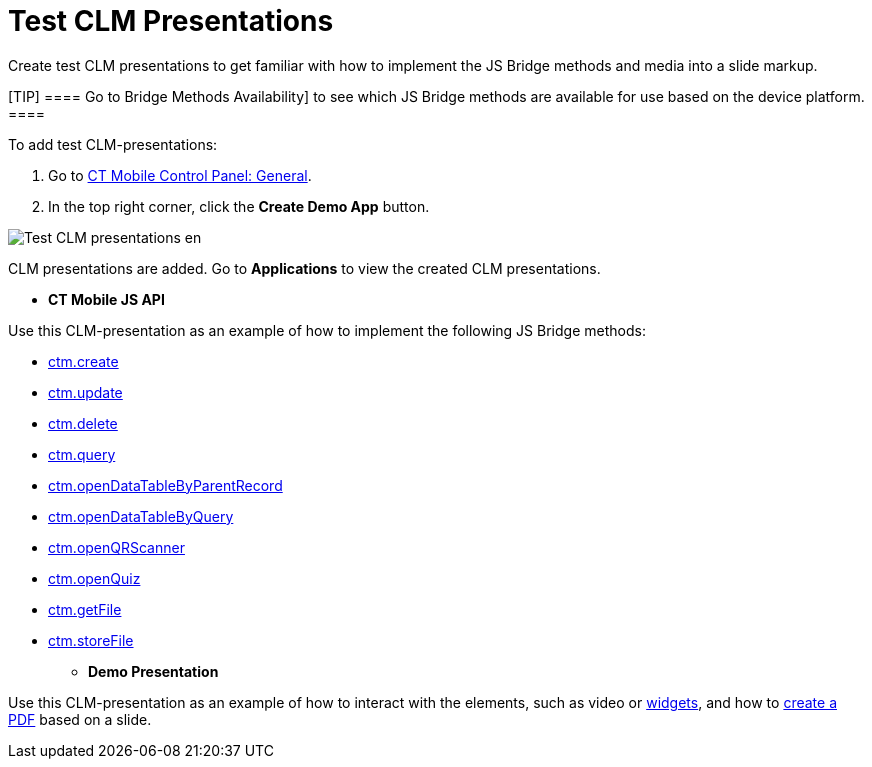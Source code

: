 = Test CLM Presentations

Create test CLM presentations to get familiar with how to implement the
JS Bridge methods and media into a slide markup.

[TIP] ==== Go to 
Bridge Methods Availability] to see which JS Bridge methods are
available for use based on the device platform. ====



To add test CLM-presentations:

. Go to link:android/knowledge-base/configuration-guide/ct-mobile-control-panel/ct-mobile-control-panel-general[CT Mobile Control
Panel: General].
. In the top right corner, click the *Create Demo App* button.

image:Test-CLM-presentations-en.png[]



CLM presentations are added. Go to *Applications* to view the created
CLM presentations.

* *CT Mobile JS API*

Use this CLM-presentation as an example of how to implement the
following JS Bridge methods:

** link:android/ctm-create[ctm.create]
** link:android/ctm-update[ctm.update]
** link:android/ctm-delete[ctm.delete]
** link:android/ctm-query[ctm.query]
** https://help.customertimes.com/smart/project-ct-mobile-en/ctm-opendatatablebyparentrecord[ctm.openDataTableByParentRecord]
** https://help.customertimes.com/smart/project-ct-mobile-en/ctm-opendatatablebyquery[ctm.openDataTableByQuery]
** https://help.customertimes.com/smart/project-ct-mobile-en/ctm-openqrscanner[ctm.openQRScanner]
** https://help.customertimes.com/smart/project-ct-mobile-en/ctm-openquiz[ctm.openQuiz]
** https://help.customertimes.com/smart/project-ct-mobile-en/ctm-getfile[ctm.getFile]
** https://help.customertimes.com/smart/project-ct-mobile-en/ctm-storefile[ctm.storeFile]
* *Demo Presentation*

Use this CLM-presentation as an example of how to interact with the
elements, such as video or link:android/creating-a-widget[widgets], and how
to
https://help.customertimes.com/smart/project-ct-mobile-en/ctm-generatepdf[create
a PDF] based on a slide.
